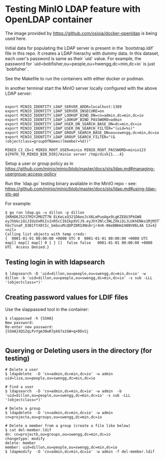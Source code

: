 * Testing MinIO LDAP feature with OpenLDAP container

The image provided by https://github.com/osixia/docker-openldap is being used here.

Initial data for populating the LDAP server is present in the `bootstrap.ldif` file in this repo. It creates a LDAP hierachy with dummy data. In this dataset, each user's password is same as their `uid` value. For example, the password for `uid=bobfisher,ou=people,ou=hwengg,dc=min,dc=io` is just `bobfisher`.

See the Makefile to run the containers with either docker or podman.

In another terminal start the MinIO server locally configured with the above LDAP server:

#+begin_src shell
  
export MINIO_IDENTITY_LDAP_SERVER_ADDR=localhost:1389
export MINIO_IDENTITY_LDAP_SERVER_INSECURE=on
export MINIO_IDENTITY_LDAP_LOOKUP_BIND_DN=cn=admin,dc=min,dc=io
export MINIO_IDENTITY_LDAP_LOOKUP_BIND_PASSWORD=admin
export MINIO_IDENTITY_LDAP_USER_DN_SEARCH_BASE_DN=dc=min,dc=io
export MINIO_IDENTITY_LDAP_USER_DN_SEARCH_FILTER="(uid=%s)"
export MINIO_IDENTITY_LDAP_GROUP_SEARCH_BASE_DN=ou=swengg,dc=min,dc=io
export MINIO_IDENTITY_LDAP_GROUP_SEARCH_FILTER="(&(objectclass=groupOfNames)(member=%d))"

MINIO_CI_CD=1 MINIO_ROOT_USER=minio MINIO_ROOT_PASSWORD=minio123 ${PATH_TO_MINIO_BIN_DIR}/minio server /tmp/disk{1...4}
#+end_src

Setup a user or group policy as in https://github.com/minio/minio/blob/master/docs/sts/ldap.md#managing-usergroup-access-policy

Run the `ldap.go` testing binary available in the MinIO repo - see: https://github.com/minio/minio/blob/master/docs/sts/ldap.md#using-ldap-sts-api

For example:

#+begin_src shell
$ go run ldap.go -u dillon -p dillon
{KRHD6J5237M2Y2MUZT7N ELKeLxO321DAeoJcX6LmPuoAgx9LgKZE8U3PkGW8 eyJhbGciOiJIUzUxMiIsInR5cCI6IkpXVCJ9.eyJhY2Nlc3NLZXkiOiJLUkhENko1MjM3TTJZMk1VWlQ3TiIsImV4cCI6MTYxMTE4NTM1NSwibGRhcFVzZXIiOiJ1aWQ9ZGlsbG9uLG91PXBlb3BsZSxvdT1zd2VuZ2csZGM9bWluLGRjPWlvIn0.y99K8tA8av4vTVEjFGfOFz-hbcTsnaF_D3B1ftX0tIc_bmbxxMcQOPZ8RI4Nn8rjr4nK-06eBBHmI4N8V06L4A S3v4} <nil>
Calling list objects with temp creds: 
{  0001-01-01 00:00:00 +0000 UTC 0  0001-01-01 00:00:00 +0000 UTC map[] map[] map[] 0 { } []  false false   0001-01-01 00:00:00 +0000 UTC  Access Denied.}
#+end_src

** Testing login in with ldapsearch

   #+begin_src
   $ ldapsearch -D 'uid=dillon,ou=people,ou=swengg,dc=min,dc=io' -w dillon -b 'uid=dillon,ou=people,ou=swengg,dc=min,dc=io' -s sub -LLL '(objectclass=*)'
   #+end_src

** Creating password values for LDIF files

Use the slappasswd tool in the container:

#+begin_src shell
$ slappasswd -h {SSHA}
New password: 
Re-enter new password: 
{SSHA}XQSZqLPvYgm30wR7pk67a1GW+q+DDvSj

#+end_src

** Querying or Deleting users in the directory (for testing)

#+begin_src
# Delete a user
$ ldapdelete  -D 'cn=admin,dc=min,dc=io' -w admin uid=liza,ou=people,ou=swengg,dc=min,dc=io

# Find a user
$ ldapsearch  -D 'cn=admin,dc=min,dc=io' -w admin  -b 'uid=dillon,ou=people,ou=swengg,dc=min,dc=io' -s sub -LLL '(objectclass=*)'

# Delete a group
$ ldapdelete  -D 'cn=admin,dc=min,dc=io' -w admin cn=projecta,ou=groups,ou=swengg,dc=min,dc=io

# Delete a member from a group (create a file like below)
$ cat del-member.ldif
dn: cn=projectb,ou=groups,ou=swengg,dc=min,dc=io
changetype: modify
delete: member
member: uid=dillon,ou=people,ou=swengg,dc=min,dc=io
$ ldapmodify  -D 'cn=admin,dc=min,dc=io' -w admin -f del-member.ldif

#+end_src
